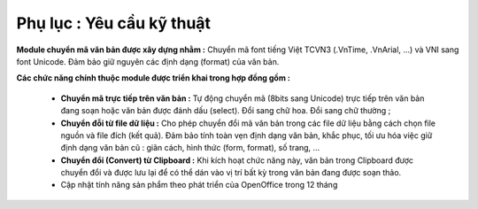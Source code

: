 Phụ lục : Yêu cầu kỹ thuật
==========================

**Module chuyển mã văn bản được xây dựng nhằm :** Chuyển mã font tiếng Việt TCVN3 (.VnTime, .VnArial, ...) và VNI sang font Unicode. Đảm bảo giữ nguyên các định dạng (format) của văn bản.

**Các chức năng chính thuộc module được triển khai trong hợp đồng gồm :**

 * **Chuyển mã trực tiếp trên văn bản :** Tự động chuyển mã (8bits sang Unicode) trực tiếp trên văn bản đang soạn hoặc văn bản được đánh dấu (select). Đổi sang chữ hoa. Đổi sang chữ thường ;

 * **Chuyển đỗi từ file dữ liệu :** Cho phép chuyển đổi mã văn bản trong các file dữ liệu bằng cách chọn file nguồn và file đích (kết quả). Đảm bảo tính toàn vẹn định dạng văn bản, khắc phục, tối ưu hóa việc giữ định dạng văn bản cũ : giãn cách, hình thức (form, format), số trang, ...

 * **Chuyển đổi (Convert) từ Clipboard :** Khi kích hoạt chức năng này, văn bản trong Clipboard được chuyển đổi và được lưu lại để có thể dán vào vị trí bất kỳ trong văn bản đang được soạn thảo.

 * Cập nhật tính năng sản phẩm theo phát triển của OpenOffice trong 12 tháng

